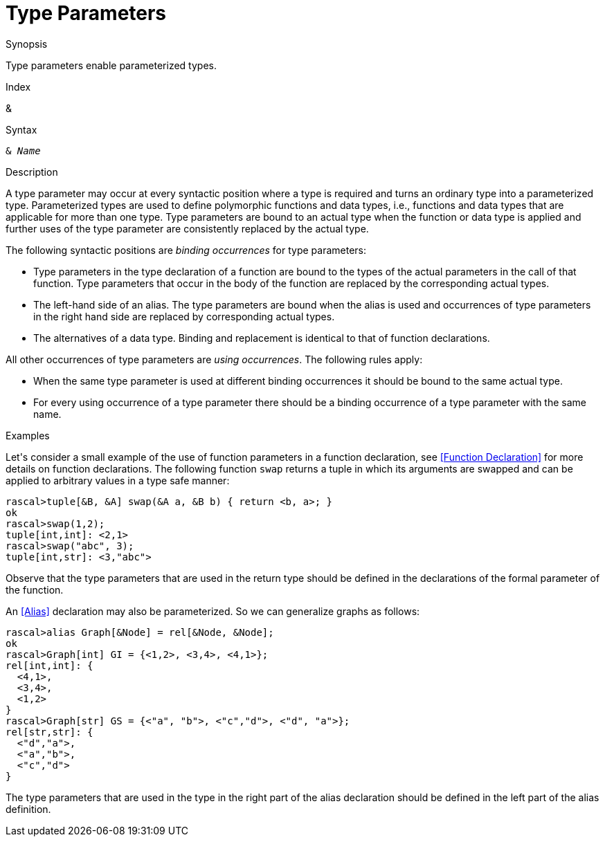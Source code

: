 
[[StaticTyping-TypeParameters]]
# Type Parameters
:concept: Declarations/StaticTyping/TypeParameters

.Synopsis
Type parameters enable parameterized types.

.Index
&

.Syntax
`& _Name_`

.Types

.Function

.Description
A type parameter may occur at every syntactic position where a type is required and turns an ordinary type into a parameterized type.
Parameterized types are used to define polymorphic functions and data types, i.e., functions and data types that are applicable for more than one type. Type parameters are bound to an actual type when the function or data type is applied and further uses of the type parameter are consistently replaced by the actual type.

The following syntactic positions are _binding occurrences_ for type parameters:

*  Type parameters in the type declaration of a function are bound to the types of the actual parameters in the call of that function. Type parameters that occur in the body of the function are replaced by the corresponding actual types.

*  The left-hand side of an alias. The type parameters are bound when the alias is used and occurrences of type parameters in the right hand side are replaced by corresponding actual types.

*  The alternatives of a data type. Binding and replacement is identical to that of function declarations.


All other occurrences of type parameters are _using occurrences_. The following rules apply:

*  When the same type parameter is used at different binding occurrences it should be bound to the same actual type.

*  For every using occurrence of a type parameter there should be a binding occurrence of a type parameter with the same name.

.Examples
Let\'s consider a small example of the use of function parameters in a function declaration, see <<Function Declaration>>
for more details on function declarations.
The following function `swap` returns a tuple in which its arguments are swapped and can be applied to arbitrary values 
in a type safe manner:
[source,rascal-shell]
----
rascal>tuple[&B, &A] swap(&A a, &B b) { return <b, a>; }
ok
rascal>swap(1,2);
tuple[int,int]: <2,1>
rascal>swap("abc", 3);
tuple[int,str]: <3,"abc">
----
Observe that the type parameters that are used in the return type should be defined in the declarations of the formal parameter of the function.

An <<Alias>> declaration may also be parameterized. So we can generalize graphs as follows:
[source,rascal-shell]
----
rascal>alias Graph[&Node] = rel[&Node, &Node];
ok
rascal>Graph[int] GI = {<1,2>, <3,4>, <4,1>};
rel[int,int]: {
  <4,1>,
  <3,4>,
  <1,2>
}
rascal>Graph[str] GS = {<"a", "b">, <"c","d">, <"d", "a">};
rel[str,str]: {
  <"d","a">,
  <"a","b">,
  <"c","d">
}
----
The type parameters that are used in the type in the right part of the alias declaration 
should be defined in the left part of the alias definition.

.Benefits

.Pitfalls


:leveloffset: +1

:leveloffset: -1